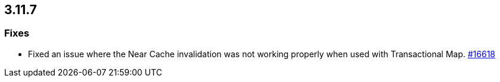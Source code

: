
== 3.11.7

[[fixes-3117]]
=== Fixes

* Fixed an issue where the Near Cache invalidation was not
working properly when used with Transactional Map.
https://github.com/hazelcast/hazelcast/pull/16618[#16618]